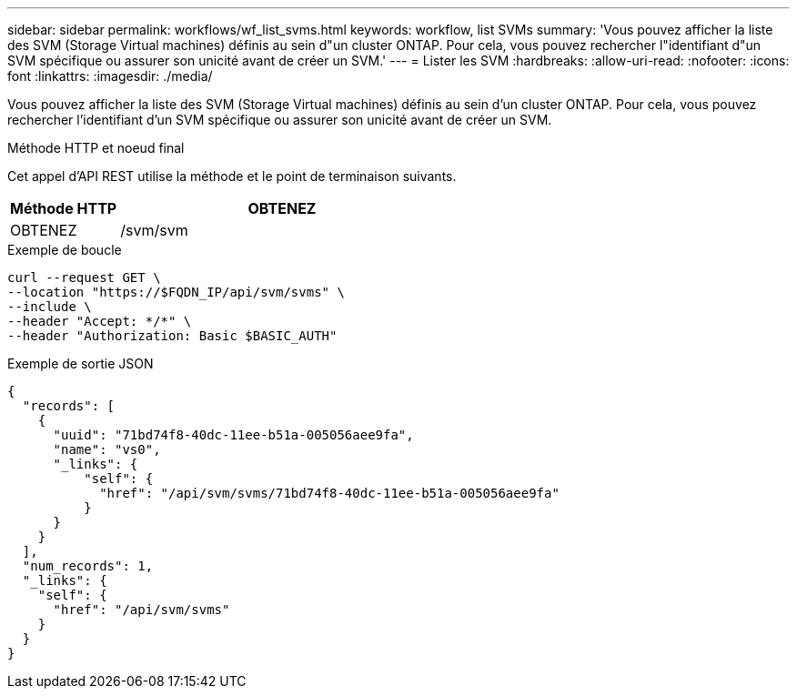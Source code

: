 ---
sidebar: sidebar 
permalink: workflows/wf_list_svms.html 
keywords: workflow, list SVMs 
summary: 'Vous pouvez afficher la liste des SVM (Storage Virtual machines) définis au sein d"un cluster ONTAP. Pour cela, vous pouvez rechercher l"identifiant d"un SVM spécifique ou assurer son unicité avant de créer un SVM.' 
---
= Lister les SVM
:hardbreaks:
:allow-uri-read: 
:nofooter: 
:icons: font
:linkattrs: 
:imagesdir: ./media/


[role="lead"]
Vous pouvez afficher la liste des SVM (Storage Virtual machines) définis au sein d'un cluster ONTAP. Pour cela, vous pouvez rechercher l'identifiant d'un SVM spécifique ou assurer son unicité avant de créer un SVM.

.Méthode HTTP et noeud final
Cet appel d'API REST utilise la méthode et le point de terminaison suivants.

[cols="25,75"]
|===
| Méthode HTTP | OBTENEZ 


| OBTENEZ | /svm/svm 
|===
.Exemple de boucle
[source, curl]
----
curl --request GET \
--location "https://$FQDN_IP/api/svm/svms" \
--include \
--header "Accept: */*" \
--header "Authorization: Basic $BASIC_AUTH"
----
.Exemple de sortie JSON
[listing]
----
{
  "records": [
    {
      "uuid": "71bd74f8-40dc-11ee-b51a-005056aee9fa",
      "name": "vs0",
      "_links": {
          "self": {
            "href": "/api/svm/svms/71bd74f8-40dc-11ee-b51a-005056aee9fa"
          }
      }
    }
  ],
  "num_records": 1,
  "_links": {
    "self": {
      "href": "/api/svm/svms"
    }
  }
}
----